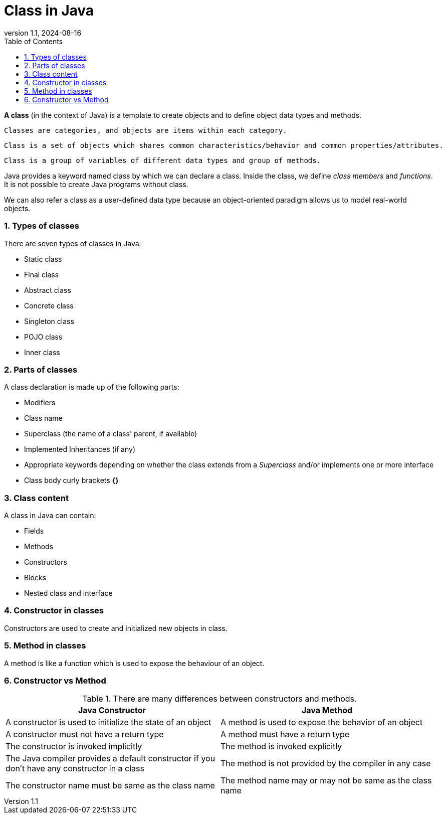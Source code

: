 [#_class_in_java]
= Class in Java
:revnumber: 1.1
:revdate: 2024-08-16
:doctype: book
:toc: left
:sectnums:
:icons: font
:highlightjs-languages: java
:url-quickref: https://docs.asciidoctor.org/asciidoc/latest/syntax-quick-reference/

*A class* (in the context of Java) is a template to create objects and to define object data types and methods.

----
Classes are categories, and objects are items within each category.
----
----
Class is a set of objects which shares common characteristics/behavior and common properties/attributes.
----
----
Class is a group of variables of different data types and group of methods.
----

Java provides a keyword named class by which we can declare a class. Inside the class, we define _class members_ and _functions_. It is not possible to create Java programs without class.

We can also refer a class as a user-defined data type because an object-oriented paradigm allows us to model real-world objects.


=== Types of classes

There are seven types of classes in Java:

* Static class
* Final class
* Abstract class
* Concrete class
* Singleton class
* POJO class
* Inner class

=== Parts of classes

A class declaration is made up of the following parts:

* Modifiers
* Class name
* Superclass (the name of a class' parent, if available)
* Implemented Inheritances (if any)
* Appropriate keywords depending on whether the class extends from a _Superclass_ and/or implements one or more interface
* Class body curly brackets *{}*

=== Class content

A class in Java can contain:

* Fields
* Methods
* Constructors
* Blocks
* Nested class and interface

=== Constructor in classes

Constructors are used to create and initialized new objects in class.

=== Method in classes

A method is like a function which is used to expose the behaviour of an object.


=== Constructor vs Method
.There are many differences between constructors and methods.

|===
|Java Constructor |Java Method

|A constructor is used to initialize the state of an object
|A method is used to expose the behavior of an object

|A constructor must not have a return type
|A method must have a return type

|The constructor is invoked implicitly
|The method is invoked explicitly

|The Java compiler provides a default constructor if you don't have any constructor in a class
|The method is not provided by the compiler in any case

|The constructor name must be same as the class name
|The method name may or may not be same as the class name
|===